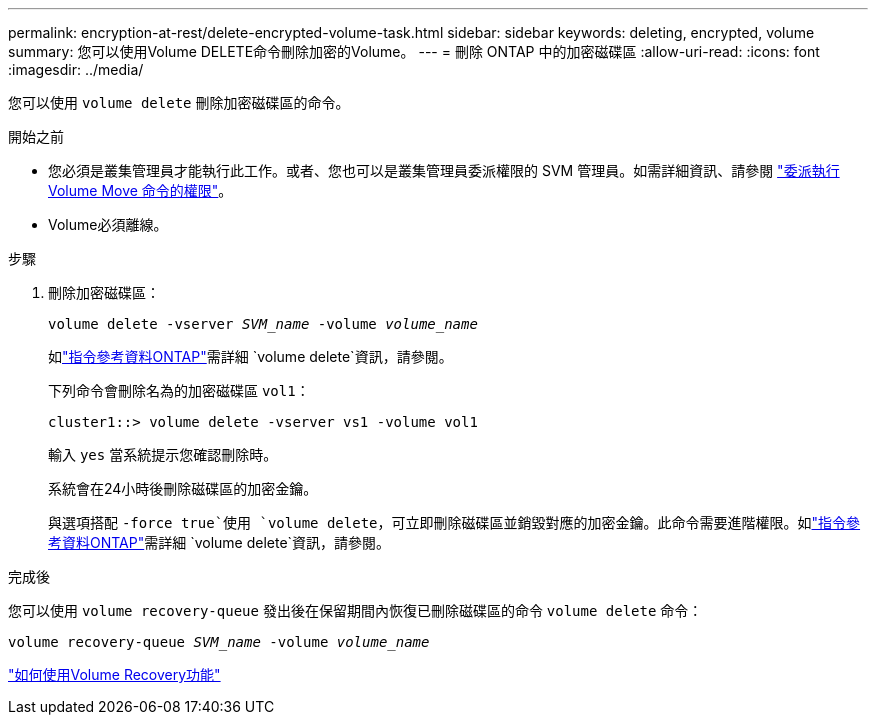 ---
permalink: encryption-at-rest/delete-encrypted-volume-task.html 
sidebar: sidebar 
keywords: deleting, encrypted, volume 
summary: 您可以使用Volume DELETE命令刪除加密的Volume。 
---
= 刪除 ONTAP 中的加密磁碟區
:allow-uri-read: 
:icons: font
:imagesdir: ../media/


[role="lead"]
您可以使用 `volume delete` 刪除加密磁碟區的命令。

.開始之前
* 您必須是叢集管理員才能執行此工作。或者、您也可以是叢集管理員委派權限的 SVM 管理員。如需詳細資訊、請參閱 link:delegate-volume-encryption-svm-administrator-task.html["委派執行 Volume Move 命令的權限"]。
* Volume必須離線。


.步驟
. 刪除加密磁碟區：
+
`volume delete -vserver _SVM_name_ -volume _volume_name_`

+
如link:https://docs.netapp.com/us-en/ontap-cli/volume-delete.html["指令參考資料ONTAP"^]需詳細 `volume delete`資訊，請參閱。

+
下列命令會刪除名為的加密磁碟區 `vol1`：

+
[listing]
----
cluster1::> volume delete -vserver vs1 -volume vol1
----
+
輸入 `yes` 當系統提示您確認刪除時。

+
系統會在24小時後刪除磁碟區的加密金鑰。

+
與選項搭配 `-force true`使用 `volume delete`，可立即刪除磁碟區並銷毀對應的加密金鑰。此命令需要進階權限。如link:https://docs.netapp.com/us-en/ontap-cli/volume-delete.html["指令參考資料ONTAP"^]需詳細 `volume delete`資訊，請參閱。



.完成後
您可以使用 `volume recovery-queue` 發出後在保留期間內恢復已刪除磁碟區的命令 `volume delete` 命令：

`volume recovery-queue _SVM_name_ -volume _volume_name_`

https://kb.netapp.com/Advice_and_Troubleshooting/Data_Storage_Software/ONTAP_OS/How_to_use_the_Volume_Recovery_Queue["如何使用Volume Recovery功能"]
